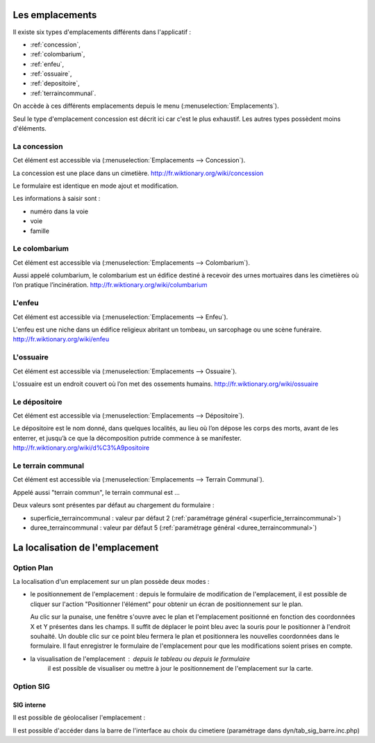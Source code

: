 .. _emplacement:

################
Les emplacements
################

Il existe six types d'emplacements différents dans l'applicatif :

* :ref:`concession`,
* :ref:`colombarium`,
* :ref:`enfeu`,
* :ref:`ossuaire`,
* :ref:`depositoire`,
* :ref:`terraincommunal`.


On accède à ces différents emplacements depuis le menu
(:menuselection:`Emplacements`).

.. image:: opencimetiere--menu-emplacements.png

Seul le type d'emplacement concession est décrit ici car c'est le plus
exhaustif. Les autres types possèdent moins d'éléments.

.. _concession:

La concession
=============

Cet élément est accessible via (:menuselection:`Emplacements --> Concession`).

La concession est une place dans un cimetière.
http://fr.wiktionary.org/wiki/concession

.. image:: opencimetiere--tableau-concession.png

Le formulaire est identique en mode ajout et modification.

.. image:: opencimetiere--formulaire-modifier-concession.png

Les informations à saisir sont :

* numéro dans la voie
* voie
* famille


.. _colombarium:

Le colombarium
==============

Cet élément est accessible via (:menuselection:`Emplacements --> Colombarium`).

Aussi appelé columbarium, le colombarium est un édifice destiné à recevoir des
urnes mortuaires dans les cimetières où l’on pratique l’incinération.
http://fr.wiktionary.org/wiki/columbarium


.. _enfeu:

L'enfeu
=======

Cet élément est accessible via (:menuselection:`Emplacements --> Enfeu`).

L'enfeu est une niche dans un édifice religieux abritant un tombeau, un
sarcophage ou une scène funéraire.
http://fr.wiktionary.org/wiki/enfeu


.. _ossuaire:

L'ossuaire
==========

Cet élément est accessible via (:menuselection:`Emplacements --> Ossuaire`).

L'ossuaire est un endroit couvert où l’on met des ossements humains.
http://fr.wiktionary.org/wiki/ossuaire


.. _depositoire:

Le dépositoire
==============

Cet élément est accessible via (:menuselection:`Emplacements --> Dépositoire`).

Le dépositoire est le nom donné, dans quelques localités, au lieu où l’on dépose
les corps des morts, avant de les enterrer, et jusqu’à ce que la décomposition
putride commence à se manifester.
http://fr.wiktionary.org/wiki/d%C3%A9positoire



.. _terraincommunal:

Le terrain communal
===================

Cet élément est accessible via
(:menuselection:`Emplacements --> Terrain Communal`).

Appelé aussi "terrain commun", le terrain communal est ...

Deux valeurs sont présentes par défaut au chargement du formulaire :

- superficie_terraincommunal : valeur par défaut 2 (:ref:`paramétrage général <superficie_terraincommunal>`)
- duree_terraincommunal : valeur par défaut 5 (:ref:`paramétrage général <duree_terraincommunal>`)



################################
La localisation de l'emplacement
################################

Option Plan
===========

La localisation d'un emplacement sur un plan possède deux modes :

* le positionnement de l'emplacement : depuis le formulaire de modification de
  l'emplacement, il est possible de cliquer sur l'action "Positionner l'élément"
  pour obtenir un écran de positionnement sur le plan.

  .. image:: opencimetiere--geolocalisation-plan-modifier-emplacement.png
  
  Au clic sur la punaise, une fenêtre s'ouvre avec le plan et l'emplacement
  positionné en fonction des coordonnées X et Y présentes dans les champs. Il
  suffit de déplacer le point bleu avec la souris pour le positionner à
  l'endroit souhaité. Un double clic sur ce point bleu fermera le plan et
  positionnera les nouvelles coordonnées dans le formulaire. Il faut enregistrer
  le formulaire de l'emplacement pour que les modifications soient prises en
  compte.

* la visualisation de l'emplacement : depuis le tableau ou depuis le formulaire
   il est possible de visualiser ou mettre à jour le positionnement de l'emplacement sur la carte.

  .. image:: opencimetiere--geolocalisation-plan-visualiser-emplacement.png


Option SIG
==========

SIG interne
-----------

.. image:: opencimetiere--geolocalisation-siginterne-visualiser-modifier-emplacement.png

Il est possible de géolocaliser l'emplacement :

.. image:: ../_static/sig_emplacement.png

Il est possible d'accéder dans la barre de l'interface au choix du cimetiere
(paramétrage dans dyn/tab_sig_barre.inc.php)




